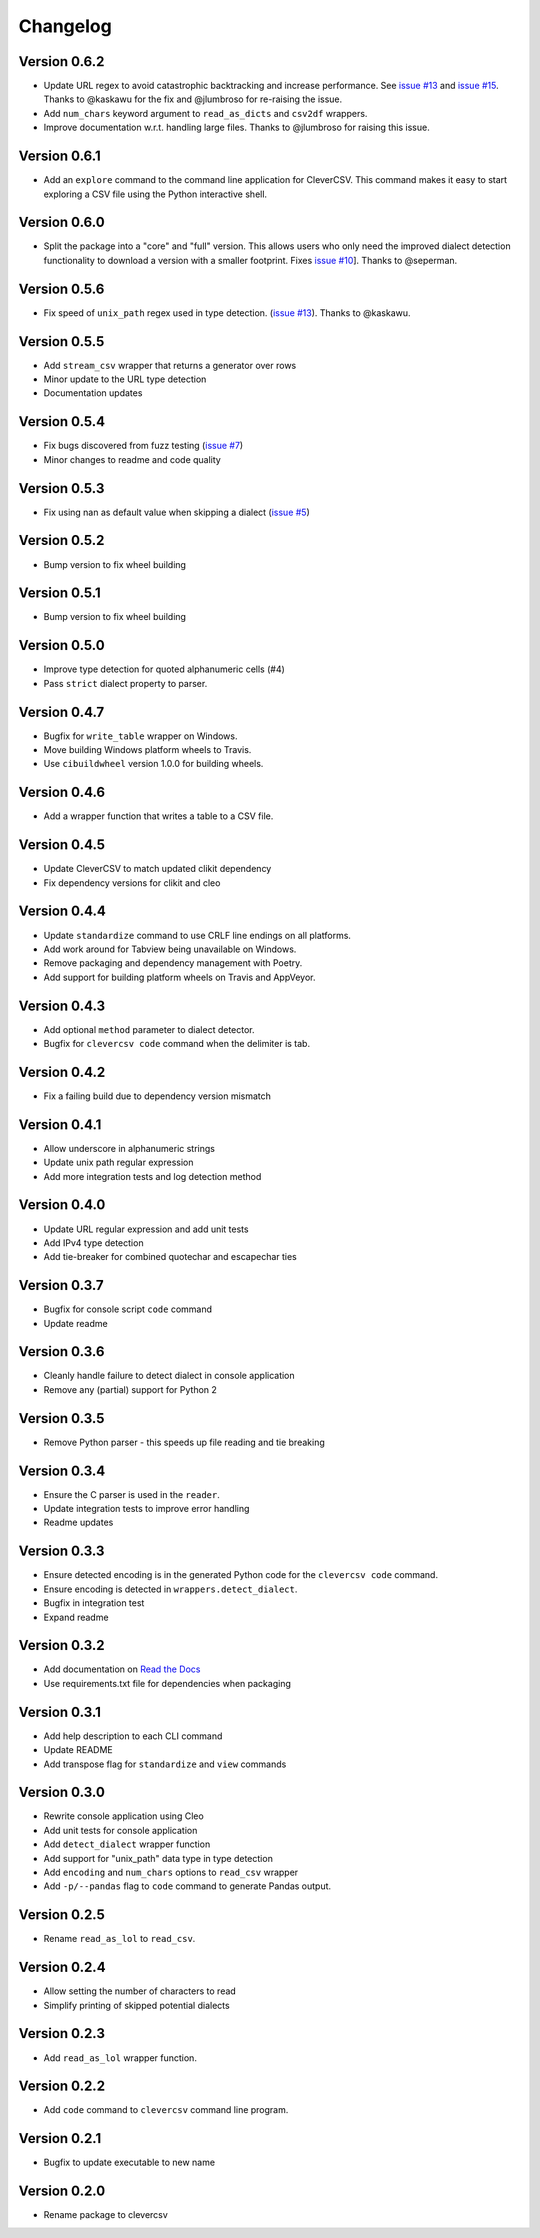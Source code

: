 
Changelog
=========

Version 0.6.2
-------------


* Update URL regex to avoid catastrophic backtracking and increase 
  performance. See `issue 
  #13 <https://github.com/alan-turing-institute/CleverCSV/issues/13>`_ and 
  `issue #15 <https://github.com/alan-turing-institute/CleverCSV/issues/15>`_. 
  Thanks to @kaskawu for the fix and @jlumbroso for re-raising the issue.
* Add ``num_chars`` keyword argument to ``read_as_dicts`` and ``csv2df`` 
  wrappers.
* Improve documentation w.r.t. handling large files. Thanks to @jlumbroso for 
  raising this issue.

Version 0.6.1
-------------


* Add an ``explore`` command to the command line application for CleverCSV. 
  This command makes it easy to start exploring a CSV file using the Python 
  interactive shell.

Version 0.6.0
-------------


* Split the package into a "core" and "full" version. This allows users who 
  only need the improved dialect detection functionality to download a version 
  with a smaller footprint. Fixes `issue 
  #10 <https://github.com/alan-turing-institute/CleverCSV/issues/10>`_\ ]. Thanks 
  to @seperman.

Version 0.5.6
-------------


* Fix speed of ``unix_path`` regex used in type detection. (\ `issue 
  #13 <https://github.com/alan-turing-institute/CleverCSV/issues/13>`_\ ). Thanks 
  to @kaskawu.

Version 0.5.5
-------------


* Add ``stream_csv`` wrapper that returns a generator over rows
* Minor update to the URL type detection
* Documentation updates

Version 0.5.4
-------------


* Fix bugs discovered from fuzz testing (\ `issue 
  #7 <https://github.com/alan-turing-institute/CleverCSV/issues/7>`_\ )
* Minor changes to readme and code quality

Version 0.5.3
-------------


* Fix using nan as default value when skipping a dialect (\ `issue 
  #5 <https://github.com/alan-turing-institute/CleverCSV/issues/5>`_\ )

Version 0.5.2
-------------


* Bump version to fix wheel building

Version 0.5.1
-------------


* Bump version to fix wheel building

Version 0.5.0
-------------


* Improve type detection for quoted alphanumeric cells (#4)
* Pass ``strict`` dialect property to parser.

Version 0.4.7
-------------


* Bugfix for ``write_table`` wrapper on Windows.
* Move building Windows platform wheels to Travis.
* Use ``cibuildwheel`` version 1.0.0 for building wheels.

Version 0.4.6
-------------


* Add a wrapper function that writes a table to a CSV file.

Version 0.4.5
-------------


* Update CleverCSV to match updated clikit dependency
* Fix dependency versions for clikit and cleo

Version 0.4.4
-------------


* Update ``standardize`` command to use CRLF line endings on all platforms.
* Add work around for Tabview being unavailable on Windows.
* Remove packaging and dependency management with Poetry.
* Add support for building platform wheels on Travis and AppVeyor.

Version 0.4.3
-------------


* Add optional ``method`` parameter to dialect detector.
* Bugfix for ``clevercsv code`` command when the delimiter is tab.

Version 0.4.2
-------------


* Fix a failing build due to dependency version mismatch

Version 0.4.1
-------------


* Allow underscore in alphanumeric strings
* Update unix path regular expression
* Add more integration tests and log detection method

Version 0.4.0
-------------


* Update URL regular expression and add unit tests
* Add IPv4 type detection
* Add tie-breaker for combined quotechar and escapechar ties

Version 0.3.7
-------------


* Bugfix for console script ``code`` command
* Update readme

Version 0.3.6
-------------


* Cleanly handle failure to detect dialect in console application
* Remove any (partial) support for Python 2

Version 0.3.5
-------------


* Remove Python parser - this speeds up file reading and tie breaking

Version 0.3.4
-------------


* Ensure the C parser is used in the ``reader``.
* Update integration tests to improve error handling
* Readme updates

Version 0.3.3
-------------


* Ensure detected encoding is in the generated Python code for the ``clevercsv 
  code`` command.
* Ensure encoding is detected in ``wrappers.detect_dialect``.
* Bugfix in integration test
* Expand readme

Version 0.3.2
-------------


* Add documentation on `Read the Docs <https://clevercsv.readthedocs.io/>`_
* Use requirements.txt file for dependencies when packaging

Version 0.3.1
-------------


* Add help description to each CLI command
* Update README
* Add transpose flag for ``standardize`` and ``view`` commands

Version 0.3.0
-------------


* Rewrite console application using Cleo
* Add unit tests for console application
* Add ``detect_dialect`` wrapper function
* Add support for "unix_path" data type in type detection
* Add ``encoding`` and ``num_chars`` options to ``read_csv`` wrapper
* Add ``-p/--pandas`` flag to ``code`` command to generate Pandas output.

Version 0.2.5
-------------


* Rename ``read_as_lol`` to ``read_csv``.

Version 0.2.4
-------------


* Allow setting the number of characters to read
* Simplify printing of skipped potential dialects

Version 0.2.3
-------------


* Add ``read_as_lol`` wrapper function.

Version 0.2.2
-------------


* Add ``code`` command to ``clevercsv`` command line program.

Version 0.2.1
-------------


* Bugfix to update executable to new name

Version 0.2.0
-------------


* Rename package to clevercsv
